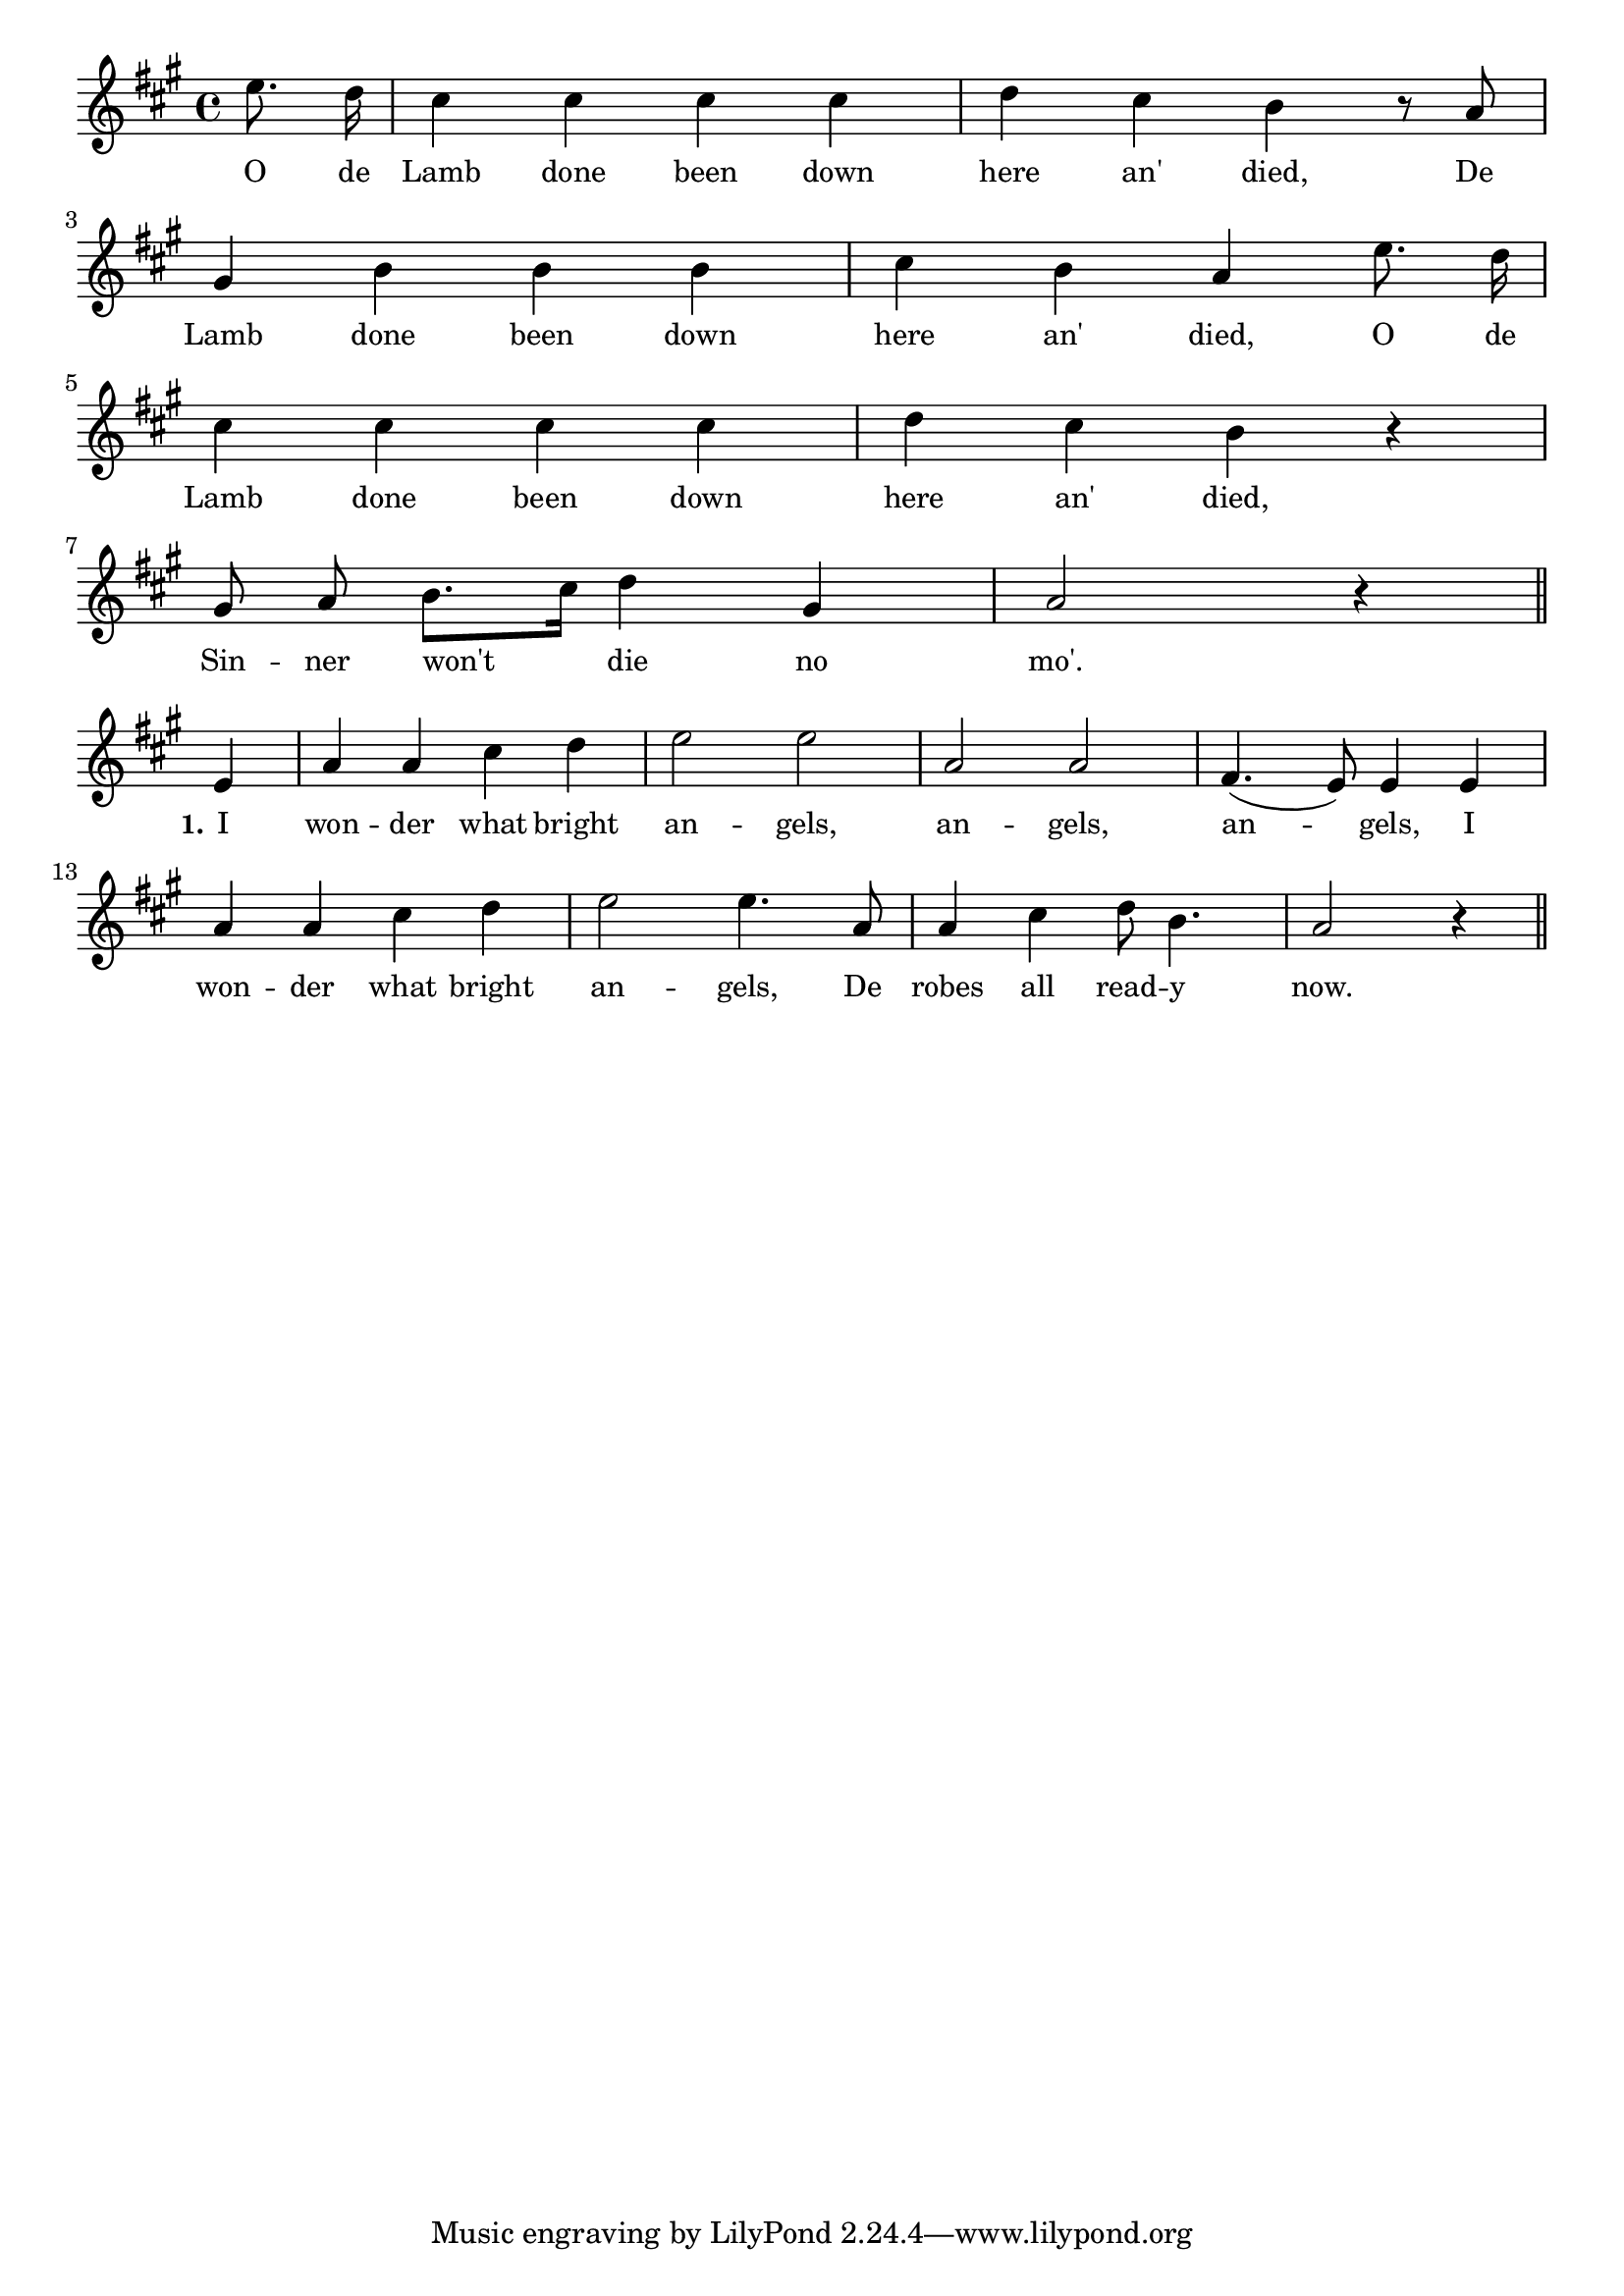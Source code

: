 % 106.ly - Score sheet for "Sinner Won't Die No More"
% Copyright (C) 2007  Marcus Brinkmann <marcus@gnu.org>
%
% This score sheet is free software; you can redistribute it and/or
% modify it under the terms of the Creative Commons Legal Code
% Attribution-ShareALike as published by Creative Commons; either
% version 2.0 of the License, or (at your option) any later version.
%
% This score sheet is distributed in the hope that it will be useful,
% but WITHOUT ANY WARRANTY; without even the implied warranty of
% MERCHANTABILITY or FITNESS FOR A PARTICULAR PURPOSE.  See the
% Creative Commons Legal Code Attribution-ShareALike for more details.
%
% You should have received a copy of the Creative Commons Legal Code
% Attribution-ShareALike along with this score sheet; if not, write to
% Creative Commons, 543 Howard Street, 5th Floor,
% San Francisco, CA 94105-3013  United States

\version "2.21.0"

%\header
%{
%  title = "Sinner Won't Die No More"
%  composer = "trad."
%}

melody =
<<
     \context Voice
    {
	\set Staff.midiInstrument = "acoustic grand"
	\override Staff.VerticalAxisGroup.minimum-Y-extent = #'(0 . 0)
	
	\autoBeamOff

	\time 4/4
	\clef violin
	\key a \major
	{
	    \partial 4 e''8. d''16 | cis''4 cis'' cis'' cis'' |
	    d''4 cis'' b' r8 a'8 |
	    \break
	    gis'4 b' b' b' | cis''4 b' a' e''8. d''16 |
	    \break
	    cis''4 cis'' cis'' cis'' | d''4 cis'' b' r |
	    \break
	    gis'8 a' b'8.[ cis''16] d''4 gis' |
	    a'2 r4 \bar "||"
	    \break
	    e'4 | a'4 a' cis'' d'' | e''2 e'' | a'2 a' | fis'4.( e'8) e'4 e' |
	    \break
	    a'4 a' cis'' d'' | e''2 e''4. a'8 | a'4 cis'' d''8 b'4. |
	    a'2 r4 \bar "||"
	}
    }
    \new Lyrics
    \lyricsto "" {
        \override LyricText.font-size = #0
        \override StanzaNumber.font-size = #-1

	O de Lamb done been down here an' died,
	De Lamb done been down here an' died,
	O de Lamb done been down here an' died,
	Sin -- ner won't die no mo'.

	\set stanza = "1."
	I won -- der what bright an -- gels,
	an -- gels, an -- gels,
	I won -- der what bright an -- gels,
	De robes all read -- y now.
    }
>>


\score
{
  \new Staff { \melody }

  \layout { indent = 0.0 }
}

\score
{
  \new Staff { \unfoldRepeats \melody }

  
  \midi {
    \tempo 4 = 120
    }


}
